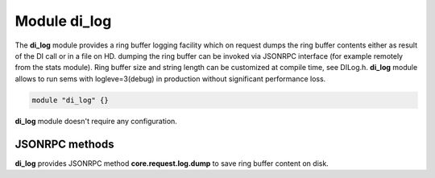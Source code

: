 .. :maxdepth: 2


=================
Module **di_log**
=================


The **di_log**  module provides a ring buffer logging facility which on request dumps the ring buffer contents either as result of the DI call or in a file on HD. dumping the ring buffer can be invoked via JSONRPC interface (for example remotely from the stats module).
Ring buffer size and string length can be customized at compile time, see DILog.h. **di_log**  module allows to run sems with logleve=3(debug) in production without significant performance loss.


.. code-block:: c

    module "di_log" {}
    
**di_log** module doesn't require any configuration.



JSONRPC methods
===============

**di_log**  provides JSONRPC method **core.request.log.dump** to save ring buffer content on disk.
